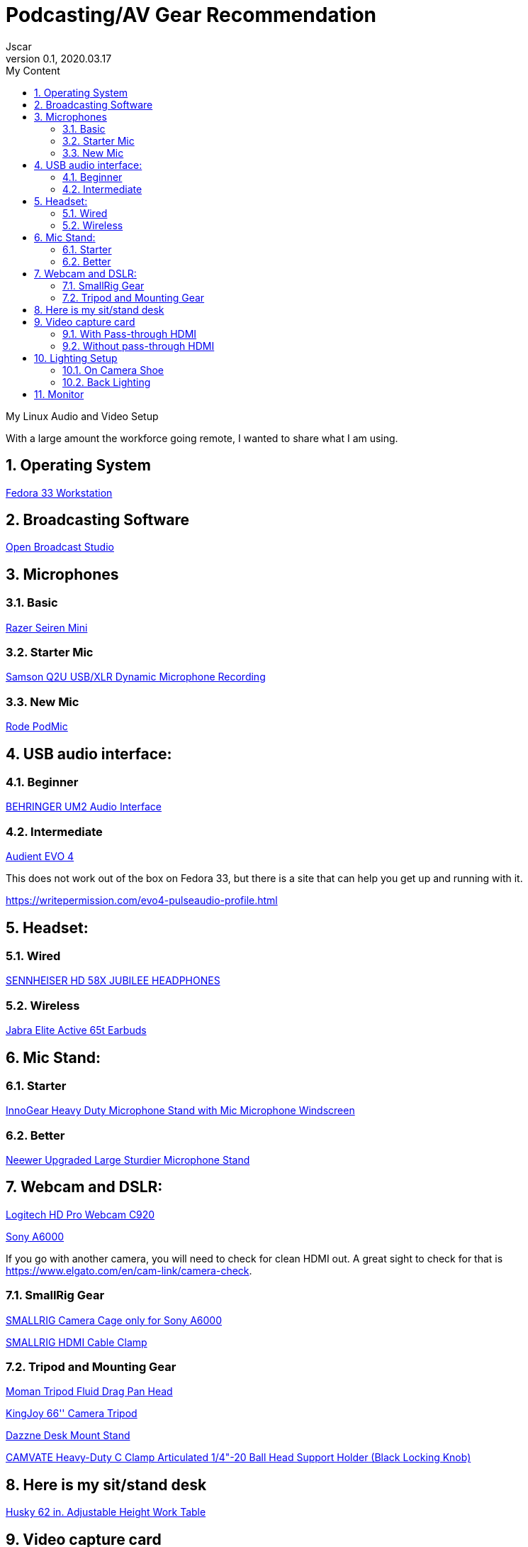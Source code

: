 = Podcasting/AV Gear Recommendation
Jscar
Version 0.1, 2020.03.17
:sectnums:
:toc:
:toclevels: 4
:toc-title: My Content

:description: Example AsciiDoc document
:keywords: AsciiDoc
:imagesdir: ./images

My Linux Audio and Video Setup

With a large amount the workforce going remote, I wanted to share what I am using.

== Operating System
https://getfedora.org/en/workstation/[Fedora 33 Workstation]

== Broadcasting Software
https://obsproject.com/[Open Broadcast Studio]


== Microphones

=== Basic

https://www.amazon.com/Razer-Seiren-Mini-Streaming-Microphone/dp/B08HH3FTYT/ref=sr_1_3?crid=3DMCJMSC33G9V&dchild=1&keywords=razer+seiren+mini&qid=1611341295&sprefix=Razer+Seiren%2Caps%2C308&sr=8-3[Razer Seiren Mini]

=== Starter Mic

https://www.amazon.com/Samson-Handheld-Microphone-Recording-Podcasting/dp/B001R747SG/ref=pd_cp_267_1/131-6860629-6754414?_encoding=UTF8&pd_rd_i=B001R747SG&pd_rd_r=280bdf2c-0298-4b2b-bc44-c5c1bd5e93f8&pd_rd_w=qD4YP&pd_rd_wg=cGfXE&pf_rd_p=4853e837-f87a-46d4-be32-dcf86bff7a7c&pf_rd_r=Q8FVB8F74Q0CK821FXKP&psc=1&refRID=Q8FVB8F74Q0CK821FXKP[Samson Q2U USB/XLR Dynamic Microphone Recording]



=== New Mic

https://www.amazon.com/Rode-PODMIC-Dynamic-Podcasting-Microphone/dp/B07MSCRCVK/ref=sr_1_6?dchild=1&keywords=rode+mic&qid=1611341230&sr=8-6[Rode PodMic]

== USB audio interface:

=== Beginner

https://www.amazon.com/BEHRINGER-Audio-Interface-1-Channel-UM2/dp/B00EK1OTZC/ref=pd_di_sccai_9?_encoding=UTF8&pd_rd_i=B00EK1OTZC&pd_rd_r=82c1647e-12d6-4db1-9390-ee34368ea66c&pd_rd_w=kRgHx&pd_rd_wg=qk4Nc&pf_rd_p=e532f109-986a-4c2d-85fc-16555146f6b4&pf_rd_r=PB923F4ESHNW5B6DDBRR&psc=1&refRID=PB923F4ESHNW5B6DDBRR[BEHRINGER UM2 Audio Interface]


=== Intermediate

https://www.amazon.com/Audient-EVO-USB-Audio-Interface/dp/B084BGC5LR/ref=sr_1_1?dchild=1&keywords=evo+4&qid=1610739670&sr=8-1[Audient EVO 4]

This does not work out of the box on Fedora 33, but there is a site that can help you get up and running with it.

https://writepermission.com/evo4-pulseaudio-profile.html



== Headset:

=== Wired

https://drop.com/buy/massdrop-x-sennheiser-hd-58x-jubilee-headphones[SENNHEISER HD 58X JUBILEE HEADPHONES]

=== Wireless

https://www.amazon.com/Jabra-Elite-Active-65t-Earbuds/dp/B08XWC1647/ref=sr_1_4?crid=353VW8KILI9I8&dchild=1&keywords=jabra+elite+active+65t&qid=1616016693&sprefix=jab%2Caps%2C268&sr=8-4[Jabra Elite Active 65t Earbuds]

== Mic Stand:

=== Starter

https://www.amazon.com/InnoGear-Microphone-Windscreen-Suspension-Snowball/dp/B07CN2C93T/ref=sr_1_8?dchild=1&keywords=mic+stand&qid=1584722316&sr=8-8[InnoGear Heavy Duty Microphone Stand with Mic Microphone Windscreen]

=== Better

https://www.amazon.com/Neewer-Microphone-Compatible-Adjustable-Suspension/dp/B07T44VVGF/ref=sr_1_34?crid=2ZTHT9NUU7A9E&dchild=1&keywords=neewer+mic+stand&qid=1616015024&sprefix=neewer+mi%2Caps%2C441&sr=8-34[Neewer Upgraded Large Sturdier Microphone Stand]



== Webcam and DSLR:
https://www.amazon.com/Logitech-Widescreen-Calling-Recording-Desktop/dp/B006JH8T3S[Logitech HD Pro Webcam C920]

https://www.sony.com/electronics/interchangeable-lens-cameras/ilce-6000-body-kit[Sony A6000]

If you go with another camera, you will need to check for clean HDMI out.
A great sight to check for that is https://www.elgato.com/en/cam-link/camera-check.


=== SmallRig Gear
https://www.amazon.com/SMALLRIG-Camera-ILCE-6000-ILCE-6300-Mounting/dp/B0185IAYZY/ref=sr_1_3?dchild=1&keywords=smallrig+a6000&qid=1611341672&sr=8-3[SMALLRIG Camera Cage only for Sony A6000]

https://www.amazon.com/SmallRig-Cable-Panasonic-Compatible-2049-1822/dp/B01K6LHR0S/ref=sr_1_6?dchild=1&keywords=smallrig+a6000&qid=1611341672&sr=8-6[SMALLRIG HDMI Cable Clamp]



=== Tripod and Mounting Gear
https://www.amazon.com/Moman-Release-Lightweight-Panning-Camcorder/dp/B07GNJXTBK/ref=sr_1_1_sspa?crid=142WGTFHNTZG0&dchild=1&keywords=moman+tripod+fluid+Drag+Pan+Handle&qid=1611341387&sprefix=moman+tri%2Caps%2C236&sr=8-1-spons&psc=1&smid=A3HWZULI0V6X2B&spLa=ZW5jcnlwdGVkUXVhbGlmaWVyPUEySUcySEhBNzdSR1BPJmVuY3J5cHRlZElkPUEwODkwNTE0MlRCWDlSMzNHVUQ1NiZlbmNyeXB0ZWRBZElkPUExMDI1NzI5MjFaTEhFQ0xKNTdGQSZ3aWRnZXROYW1lPXNwX2F0ZiZhY3Rpb249Y2xpY2tSZWRpcmVjdCZkb05vdExvZ0NsaWNrPXRydWU=[Moman Tripod Fluid Drag Pan Head]

https://www.amazon.com/KINGJOY-Aluminum-Mid-Level-Spreader-VT-1500/dp/B07WGBM9VH/ref=sr_1_1?crid=1N2G0K3KN2KSZ&dchild=1&keywords=fluidheadtripod&qid=1611338948&sprefix=fluithead%2Caps%2C352&sr=8-1[KingJoy 66'' Camera Tripod]

https://www.amazon.com/Dazzne-12-9-22inch-Tabletop-Adjustable-Aluminum/dp/B08KSTH7WN/ref=sr_1_2_sspa?crid=3QIEN5QLYTBT0&dchild=1&keywords=dazzne+desk+mount+stand&qid=1611341616&sprefix=Dazzne+desk+mount%2Caps%2C318&sr=8-2-spons&psc=1&smid=A1AGS4MWN9OLYN&spLa=ZW5jcnlwdGVkUXVhbGlmaWVyPUEyQ0o0VllKTThJSVhOJmVuY3J5cHRlZElkPUEwNjU2NDM3M0tMS0VUSFNLMzFDSCZlbmNyeXB0ZWRBZElkPUEwNTUzMzUzM0VMNFRNVlY3ODdCRiZ3aWRnZXROYW1lPXNwX2F0ZiZhY3Rpb249Y2xpY2tSZWRpcmVjdCZkb05vdExvZ0NsaWNrPXRydWU=[Dazzne Desk Mount Stand]

https://www.amazon.com/dp/B07TTGD8CG?ref=ppx_pop_mob_ap_share[CAMVATE Heavy-Duty C Clamp Articulated 1/4"-20 Ball Head Support Holder (Black Locking Knob)]

== Here is my sit/stand desk
https://www.homedepot.com/p/Husky-62-in-Adjustable-Height-Work-Table-HOLT62XDB12/301810799[Husky 62 in. Adjustable Height Work Table]


== Video capture card
Video capture card I use types that work with linux.

=== With Pass-through HDMI

https://plugable.com/products/usbc-cap60/[Plugable Performance NIX Capture Card]

=== Without pass-through HDMI

https://www.amazon.com/dp/B07QKXS52W/ref=cm_sw_r_em_apap_IjfRkF54cxksD[Mirabox Capture Card]

https://www.amazon.com/Mirabox-Passthrough-Nintendo-Streaming-Recording/dp/B08NY3ZTTK/ref=sr_1_3?crid=31XCXOS7WYAFX&dchild=1&keywords=mirabox+capture+card&qid=1616015591&sprefix=mirabox%2Caps%2C244&sr=8-3[Mirabox USB3.0 4K HDMI Video Capture Card]



== Lighting Setup

=== On Camera Shoe

https://www.amazon.com/VILTROX-L116T-3300K-5600K-Temperature-Brightness/dp/B07D8TTFSR[VILTROX L116T RA CRI95 Super Slim LED Light Panel]

https://www.amazon.com/dp/B071GYVL7C/ref=cm_sw_r_tw_dp_Q99B22J2P1REABJRG2EJ?_encoding=UTF8&psc=1[VILTROX 2m/6.5ft Premium External Power Supply 12V 2A Output AC/DC Adapter 100-240V Input for LED Light,L116T/L116B/L13T/L132B,VILTROX Monitor DC-70/DC-50, CE FC Certification]
There are difference power supplies, but DO NOT USE THEM IF THEY ARE NOT 12V at 2A!
You will cook your light, and once the magic smoke is out, it can't be put back in.

=== Back Lighting

https://www.homedepot.com/p/Philips-Color-and-Tunable-White-A19-LED-60W-Equivalent-Dimmable-Smart-Wi-Fi-Wiz-Connected-Wireless-Light-Bulb-555607/310289028[Philips Color LED Wi-Fi Wiz Connected Wireless Light Bulb]


== Monitor

https://www.amazon.com/Samsung-S34J55W-34-Inch-Ultrawide-LS34J550WQNXZA/dp/B07FBS36W2/ref=sr_1_2_sspa?dchild=1&keywords=samsung+32+inch+3840+x+1440&qid=1612985140&sr=8-2-spons&psc=1&spLa=ZW5jcnlwdGVkUXVhbGlmaWVyPUExSElQMjBCRkJVSEZBJmVuY3J5cHRlZElkPUEwOTM0MzY3MUw5UTNWQlZSRldBUCZlbmNyeXB0ZWRBZElkPUEwODkwMzQwWkNHWTBRSzIyRkpZJndpZGdldE5hbWU9c3BfYXRmJmFjdGlvbj1jbGlja1JlZGlyZWN0JmRvTm90TG9nQ2xpY2s9dHJ1ZQ==[Samsung 34-Inch SJ55W Ultrawide Gaming Monitor]
